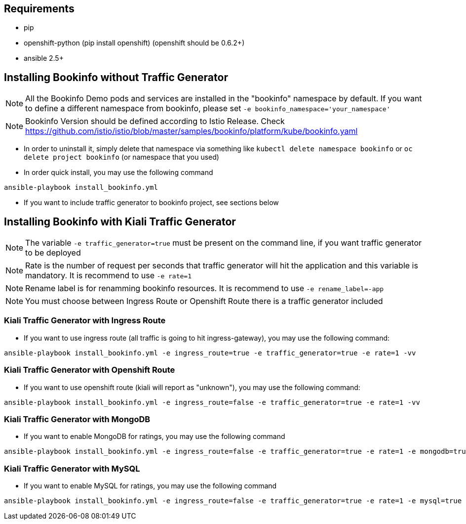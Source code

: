 == Requirements

- pip
- openshift-python (pip install openshift) (openshift should be 0.6.2+)
- ansible 2.5+


== Installing Bookinfo without Traffic Generator


[NOTE]
All the Bookinfo Demo pods and services are installed in the "bookinfo" namespace by default. If you want to define a different namespace from bookinfo, please set `-e bookinfo_namespace='your_namespace'`


[NOTE]
Bookinfo Version should be defined according to Istio Release. Check https://github.com/istio/istio/blob/master/samples/bookinfo/platform/kube/bookinfo.yaml

- In order to uninstall it, simply delete that namespace via something like `kubectl delete namespace bookinfo` or
`oc delete project bookinfo` (or namespace that you used)

- In order quick install, you may use the following command

```
ansible-playbook install_bookinfo.yml
```

- If you want to include traffic generator to bookinfo project, see sections below

== Installing Bookinfo with Kiali Traffic Generator

[NOTE]
The variable `-e traffic_generator=true` must be present on the command line, if you want traffic generator to be deployed

[NOTE]
Rate is the number of request per seconds that traffic generator will hit the application and this variable is mandatory. It is recommend to use `-e rate=1`

[NOTE]
Rename label is for renamming bookinfo resources. It is recommend to use `-e rename_label=-app`
[NOTE]
You must choose between Ingress Route or Openshift Route there is a traffic generator included

=== Kiali Traffic Generator with Ingress Route
- If you want to use ingress route (all traffic is going to hit ingress-gateway), you may use the following command:

```
ansible-playbook install_bookinfo.yml -e ingress_route=true -e traffic_generator=true -e rate=1 -vv
```

=== Kiali Traffic Generator with Openshift Route

- If you want to use openshift route (kiali will report as "unknown"), you may use the following command:

```
ansible-playbook install_bookinfo.yml -e ingress_route=false -e traffic_generator=true -e rate=1 -vv
```


=== Kiali Traffic Generator with MongoDB

- If you want to enable MongoDB for ratings, you may use the following command

```
ansible-playbook install_bookinfo.yml -e ingress_route=false -e traffic_generator=true -e rate=1 -e mongodb=true -vv
```

=== Kiali Traffic Generator with MySQL

- If you want to enable MySQL for ratings, you may use the following command

```
ansible-playbook install_bookinfo.yml -e ingress_route=false -e traffic_generator=true -e rate=1 -e mysql=true -vv
```
